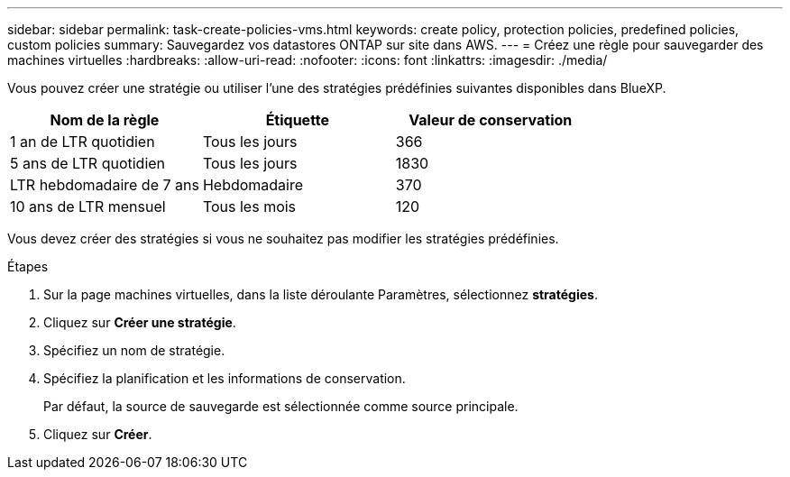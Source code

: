 ---
sidebar: sidebar 
permalink: task-create-policies-vms.html 
keywords: create policy, protection policies, predefined policies, custom policies 
summary: Sauvegardez vos datastores ONTAP sur site dans AWS. 
---
= Créez une règle pour sauvegarder des machines virtuelles
:hardbreaks:
:allow-uri-read: 
:nofooter: 
:icons: font
:linkattrs: 
:imagesdir: ./media/


[role="lead"]
Vous pouvez créer une stratégie ou utiliser l'une des stratégies prédéfinies suivantes disponibles dans BlueXP.

|===
| Nom de la règle | Étiquette | Valeur de conservation 


 a| 
1 an de LTR quotidien
 a| 
Tous les jours
 a| 
366



 a| 
5 ans de LTR quotidien
 a| 
Tous les jours
 a| 
1830



 a| 
LTR hebdomadaire de 7 ans
 a| 
Hebdomadaire
 a| 
370



 a| 
10 ans de LTR mensuel
 a| 
Tous les mois
 a| 
120

|===
Vous devez créer des stratégies si vous ne souhaitez pas modifier les stratégies prédéfinies.

.Étapes
. Sur la page machines virtuelles, dans la liste déroulante Paramètres, sélectionnez *stratégies*.
. Cliquez sur *Créer une stratégie*.
. Spécifiez un nom de stratégie.
. Spécifiez la planification et les informations de conservation.
+
Par défaut, la source de sauvegarde est sélectionnée comme source principale.

. Cliquez sur *Créer*.

